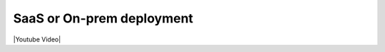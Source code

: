 SaaS or On-prem deployment
==========================

|Youtube Video|

.. |Youtube Video| raw:: html

    <iframe width="560" height="315" src="https://www.youtube.com/embed/DX1UCDVZ5Fo" frameborder="0" allow="accelerometer; autoplay; encrypted-media; gyroscope; picture-in-picture" allowfullscreen></iframe>

